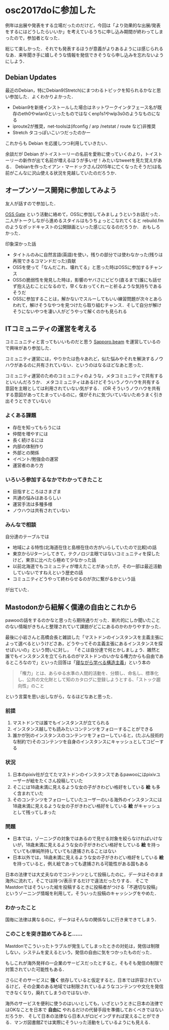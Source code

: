 * osc2017doに参加した

例年は出展や発表をする立場だったのだけど，今回は「より効果的な出展/発表をするにはどうしたらいいか」を考えているうちに申し込み期間が終わってしまったので，参加者となった．

総じて楽しかった．それでも発表するほうが意義がよりあるようには感じられるなあ．来年聞き手に嬉しそうな情報を発信できそうなら申し込みを忘れないようにしよう．

** Debian Updates

最近のDebian，特にDebian9(Stretch)にまつわるトピックを知られるかなと思い参加した．よくわかりよかった．

- Debian9を新規インストールした場合はネットワークインタフェース名が既存のeth0やwlan0といったものではなくenp1s1やwlp3s0のようなものになる
- iproute2が推奨，net-toolsは(ifconfig / arp /netstat / route など)非推奨
- Stretch タコっぽいこいつだったのかー

これからも Debian を応援しつつ利用していきたい．

余談だが Debian がトイストーリーの名前を愛称に使っていくのより，トイストーリーの新作が出て名前が増えるほうが多いぜ！みたいなtweetを見た覚えがある．
Debianを作ったイアン・マードックさん(2015年に亡くなったそうだ)は名前がこんなに沢山使える状況を見越していたのだろうか．

** オープンソース開発に参加してみよう

友人が話すので参加した．

[[http://oss-gate.github.io/][OSS Gate]] という活動に絡めて，OSSに参加してみましょうというお話だった．
二人がトークしながら進めるスタイルはもうちょっとこなれてくると rebuild.fm のようなポッドキャストの公開録画といった感じになるのだろうか．
おもしろかった．

印象深かった話

- タイトルのみに自然言語(英語)を使い，残りの部分では使わなかった(残りは再現できるコマンドだった)貢献
- OSSを使って「なんだこれ、壊れてる」と思った時はOSSに参加するチャンス
- OSSの脆弱性を発見した時は，影響のヤバさにビビり(直るまで)誰にも話せず抱え込むことになるので，早くなおってくれーと祈るような気持ちであるそうだ
- OSSに参加することは，解かないでスルーしてもいい練習問題が次々とあらわれて，解けそうなやつを見つけたら取り組むチャンス．そして自分が解けそうにないやつを凄い人がどうやって解くのかも見られる

** ITコミュニティの運営を考える

コミニュニティと言ってもいいものだと思う [[http://sapporo-beam.github.io/][Sapporo.beam]] を運営しているので興味があり参加した．

コミュニティ運営には，やりかたは色々あれど，似た悩みやそれを解決するノウハウがあるのに共有されていない．というのはなるほどなあと思った．

コミュニティ運営のためのコミュニティのような，メタコミュニティで共有するといいんだろうか．
メタコミュニティはあるけどそういうノウハウを共有する意図を主眼としては利用されていない気がする．
(OR そういうノウハウを共有する意図があってたまっているのに，僕がそれに気づいていないためうまく引き出そうとできていない)

*** よくある課題

- 存在を知ってもらうには
- 仲間を増やすには
- 長く続けるには
- 内部の体制作り
- 外部との関係
- イベント/勉強会の運営
- 運営者のあり方

*** いろいろ参加するなかでわかってきたこと

- 目指すところはさまざま
- 共通の悩みはあるらしい
- 運営手法は多種多様
- ノウハウは共有されていない

*** みんなで相談

自分達のテーブルでは

- 地域による特性(北海道在住と島根在住の方がいらしていたので比較)の話
- 東京からUターンしてきて，テクノロジ主眼ではないコミュニティを探したけど，東京に比べたら極めて少なかった話
- 以前北海道でもコミュニティが増えたことがあったが，その一部は最近活動していないですねえという歴史の話
- コミュニティどうやって終わらせるのが次に繋がるかという話

が出ていた．

** Mastodonから紐解く僕達の自由とこれから

pawooの話をするのかなと思ったら期待通りだった．断片的にしか聞いたことのない情報がきちんと整理されていて課題がどこにあるのかわかりやすかった．

最後に小岩さんと高橋会長と雑談した「マストドンのインスタンスを主義主張によって選べるというけどさあ，どうやってその主義主張にあるインスタンスを探せばいいの」という問いに対し，
「そこは自分達で何とかしましょう．雑然と誰でもインスタンスを立てられるのがマストドンのいかなる権力からも自由であるところなので」といった回答は「[[http://amzn.to/2uueyj6][寝ながら学べる構造主義]]」という本の

#+begin_quote
「権力」とは、あらゆる水準の人間的活動を、分類し、命名し、標準化し、公共の文化財として知のカタログに登録しようとする、「ストック趨向性」のこと
#+end_quote

という言葉を思い出しながら，なるほどなあと思った．

*** 前提

1. マストドンでは誰でもインスタンスが立てられる
2. インスタンス越しでも読みたいコンテンツをフォローすることができる
3. 誰かが別のインスタンスのコンテンツをフォローしていると，(たぶん技術的な制約で)そのコンテンツを自身のインスタンスにキャッシュとしてコピーする

*** 状況

1. 日本のpixiv社が立てたマストドンのインスタンスであるpawooにはpixivユーザーが絵をたくさん投稿していた
2. そこには18歳未満に見えるような女の子がきわどい格好をしている *絵* も多く含まれていた
3. そのコンテンツをフォローしていたユーザーのいる海外のインスタンスには18歳未満に見えるような女の子がきわどい格好をしている *絵* がキャッシュとして残ってしまった

*** 問題

- 日本では，ゾーニングの対象ではあるので見せる対象を絞らなければいけないが，18歳未満に見えるような女の子がきわどい格好をしている *絵* を持っていても(単純所持していても)逮捕されることはない
- 日本以外では，18歳未満に見えるような女の子がきわどい格好をしている *絵* を持っていると，例え絵であっても逮捕される可能性がある国もある

日本の法律では大丈夫なのでコンテンツとして投稿したのに，データはそのまま海外に流れて，そこでは持つ/表示するだけで違法だったりする．
そこでMastdonではそういった絵を投稿するときに投稿者がつける「不適切な投稿」というゾーニング情報を利用して，そういった投稿のキャッシングをやめた．

*** わかったこと

国毎に法律は異なるのに，データはそんなの関係なしに行き来できてしまう．

*** このことを突き詰めてみると……

Mastdonでこういったトラブルが発生してしまったときの対処は，発信は制限しない，システムを変えるという，発信の自由に気をつかったものだった．

もしこれが海外発祥の一企業のサービスだったとすると，そもそも発信の制限で対策されていた可能性もある．

さらにそのサービスに *強く* 依存していると仮定すると，日本では許容されているけど，その企業のある地域では制限されているようなコンテンツや文化を発信できなくなり，廃れてしまうのではないか．

海外のサービスを便利に使うのはいいとしても，いざというときに日本の法律ではOKなことを日本で *自由に* やれるだけの代替手段を準備しておくべきではないだろうか．
そして日本の法律なら日本人がロビイングすれば変えることができる．マンガ図書館Zでは実際にそういった活動をしているようにも見える．
